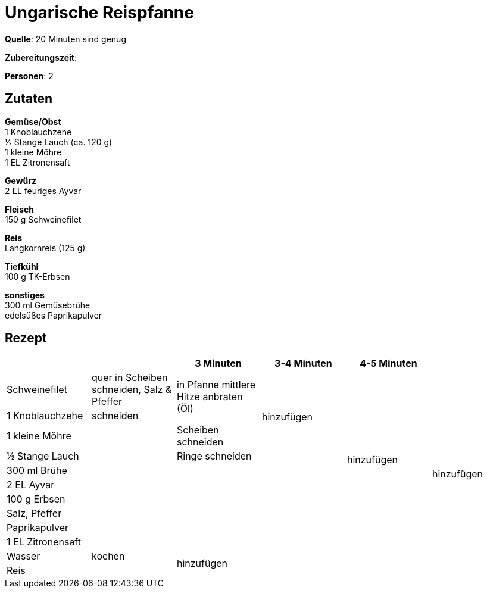 = Ungarische Reispfanne
:page-layout: single

**Quelle**: 20 Minuten sind genug

**Zubereitungszeit**:

**Personen**: 2


== Zutaten
:hardbreaks:

**Gemüse/Obst**
1 Knoblauchzehe
½ Stange Lauch (ca. 120 g)
1 kleine Möhre
1 EL Zitronensaft

**Gewürz**
2 EL feuriges Ayvar

**Fleisch**
150 g Schweinefilet

**Reis**
Langkornreis (125 g)

**Tiefkühl**
100 g TK-Erbsen

**sonstiges**
300 ml Gemüsebrühe
edelsüßes Paprikapulver


<<<

== Rezept

[cols=",,,,,",options="header",]
|====================================================================
| | |3 Minuten |3-4 Minuten |4-5 Minuten |
|Schweinefilet |quer in Scheiben schneiden, Salz & Pfeffer .2+|in Pfanne mittlere Hitze anbraten (Öl) .4+|hinzufügen .10+| hinzufügen .12+|hinzufügen
|1 Knoblauchzehe |schneiden
|1 kleine Möhre .8+| |Scheiben schneiden
|½ Stange Lauch |Ringe schneiden
|300 ml Brühe .6+| .6+|
|2 EL Ayvar
|100 g Erbsen
|Salz, Pfeffer
|Paprikapulver
|1 EL Zitronensaft
|Wasser |kochen .2+|hinzufügen .2+| .2+|
|Reis |
|====================================================================
